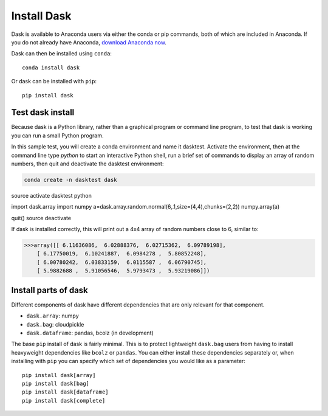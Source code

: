Install Dask
============

Dask is available to Anaconda users via either the conda or pip commands, both of which are included in Anaconda. If you do not already have Anaconda, `download Anaconda now <https://www.continuum.io/downloads>`_.

Dask can then be installed using ``conda``::

    conda install dask

Or dask can be installed with ``pip``::

    pip install dask


Test dask install
-----------------

Because dask is a Python library, rather than a graphical program or command line program, to test that dask is working you can run a small Python program. 

In this sample test, you will create a conda environment and name it dasktest. Activate the environment, then at the command line type `python` to start an interactive Python shell, run a brief set of commands to display an array of random numbers, then quit and deactivate the dasktest environment:

.. code::

   conda create -n dasktest dask
source activate dasktest
python

import dask.array
import numpy
a=dask.array.random.normal(6,.1,size=(4,4),chunks=(2,2))
numpy.array(a)

quit()
source deactivate

If dask is installed correctly, this will print out a 4x4 array of random numbers close to 6, similar to:

.. code::

   >>>array([[ 6.11636086,  6.02888376,  6.02715362,  6.09789198],
       [ 6.17750019,  6.10241887,  6.0984278 ,  5.80852248],
       [ 6.00780242,  6.03833159,  6.0115587 ,  6.06790745],
       [ 5.9882688 ,  5.91056546,  5.9793473 ,  5.93219086]])


Install parts of dask
---------------------

Different components of dask have different dependencies that are only relevant for that component.

* ``dask.array``: numpy
* ``dask.bag``: cloudpickle
* ``dask.dataframe``: pandas, bcolz (in development)

The base ``pip`` install of dask is fairly minimal.  This is to protect
lightweight ``dask.bag`` users from having to install heavyweight dependencies
like ``bcolz`` or ``pandas``.  You can either install these dependencies
separately or, when installing with ``pip``  you can specify which set of
dependencies you would like as a parameter::

   pip install dask[array]
   pip install dask[bag]
   pip install dask[dataframe]
   pip install dask[complete]
